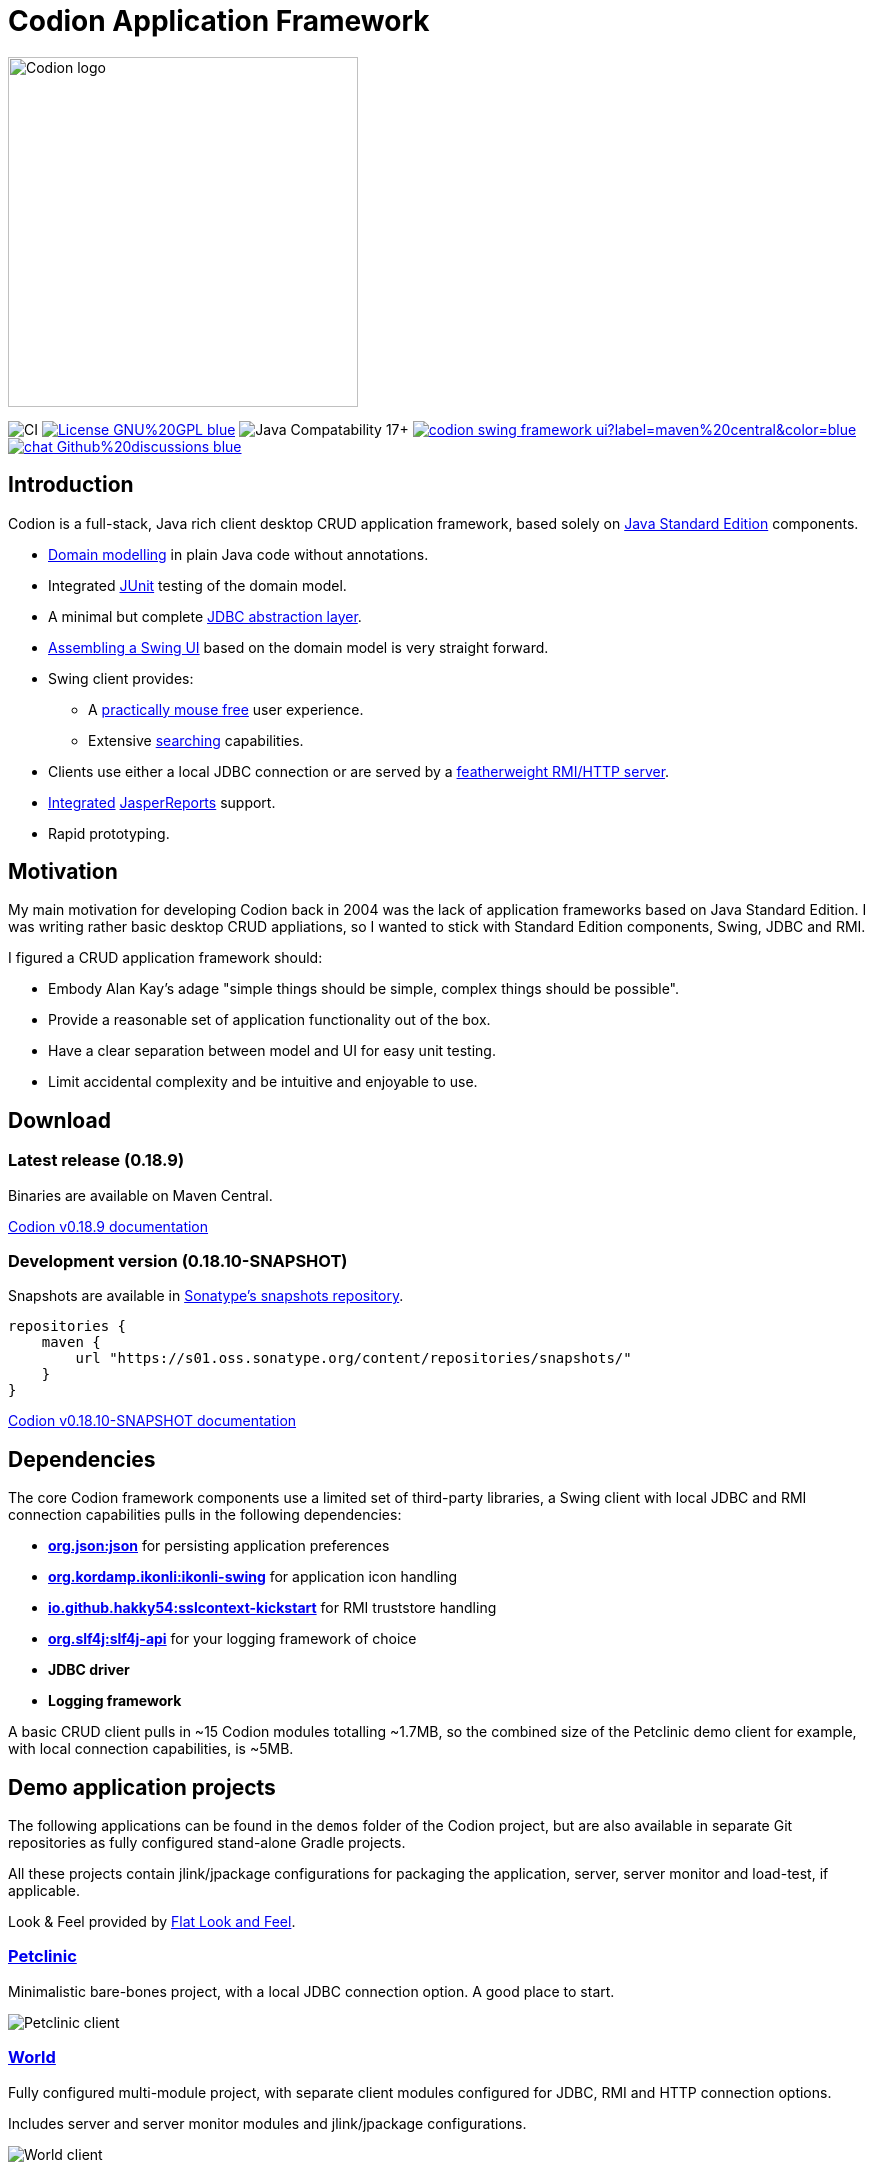 = Codion Application Framework
:version: 0.18.9
:version-dev: 0.18.10
:url-help: https://codion.is/doc/{version}/help
:url-manual: https://codion.is/doc/{version}/manual
:url-technical: https://codion.is/doc/{version}/technical

image::documentation/src/docs/asciidoc/images/codion-logo-gray.png[Codion logo,350]

image:https://github.com/codion-is/codion/workflows/Java%20CI/badge.svg[CI]
image:https://img.shields.io/badge/License-GNU%20GPL-blue[link="https://www.gnu.org/licenses/gpl-3.0.en.html"]
image:https://img.shields.io/badge/JDK_Compatibility-17+-blue.svg[Java Compatability 17+]
image:https://img.shields.io/maven-central/v/is.codion/codion-swing-framework-ui?label=maven%20central&color=blue[link="https://central.sonatype.com/artifact/is.codion/codion-swing-framework-ui"]
image:https://img.shields.io/badge/chat-Github%20discussions-blue[link="https://github.com/codion-is/codion/discussions"]

== Introduction

Codion is a full-stack, Java rich client desktop CRUD application framework, based solely on https://en.wikipedia.org/wiki/Java_Platform,_Standard_Edition[Java Standard Edition] components.

* <<Domain model, Domain modelling>> in plain Java code without annotations.
* Integrated https://github.com/junit-team/junit5[JUnit] testing of the domain model.
* A minimal but complete {url-manual}/manual.html#_entityconnection[JDBC abstraction layer].
* <<User interface, Assembling a Swing UI>> based on the domain model is very straight forward.
* Swing client provides:
** A {url-help}/client.html#_keyboard_shortcuts[practically mouse free] user experience.
** Extensive {url-help}/client.html#_searching[searching] capabilities.
* Clients use either a local JDBC connection or are served by a {url-technical}/technical.html#_server[featherweight RMI/HTTP server].
* {url-manual}/manual.html#_reporting_with_jasperreports[Integrated] https://github.com/TIBCOSoftware/jasperreports[JasperReports] support.
* Rapid prototyping.

== Motivation

My main motivation for developing Codion back in 2004 was the lack of application frameworks based on Java Standard Edition.
I was writing rather basic desktop CRUD appliations, so I wanted to stick with Standard Edition components, Swing, JDBC and RMI.

I figured a CRUD application framework should:

* Embody Alan Kay’s adage "simple things should be simple, complex things should be possible".
* Provide a reasonable set of application functionality out of the box.
* Have a clear separation between model and UI for easy unit testing.
* Limit accidental complexity and be intuitive and enjoyable to use.

== Download

=== Latest release ({version})

Binaries are available on Maven Central.

https://codion.is/doc/{version}/index.html[Codion v{version} documentation]

=== Development version ({version-dev}-SNAPSHOT)

Snapshots are available in link:https://s01.oss.sonatype.org/content/repositories/snapshots[Sonatype's snapshots repository].

[source,groovy]
----
repositories {
    maven {
        url "https://s01.oss.sonatype.org/content/repositories/snapshots/"
    }
}
----

https://codion.is/doc/{version-dev}/index.html[Codion v{version-dev}-SNAPSHOT documentation]

== Dependencies

The core Codion framework components use a limited set of third-party libraries, a Swing client with local JDBC and RMI connection capabilities pulls in the following dependencies:

* *https://www.json.org[org.json:json]* for persisting application preferences
* *https://github.com/kordamp/ikonli[org.kordamp.ikonli:ikonli-swing]* for application icon handling
* *https://github.com/Hakky54/sslcontext-kickstart[io.github.hakky54:sslcontext-kickstart]* for RMI truststore handling
* *https://github.com/qos-ch/slf4j[org.slf4j:slf4j-api]* for your logging framework of choice
* *JDBC driver*
* *Logging framework*

A basic CRUD client pulls in ~15 Codion modules totalling ~1.7MB, so the combined size of the Petclinic demo client for example, with local connection capabilities, is ~5MB.

== Demo application projects

The following applications can be found in the `demos` folder of the Codion project, but are also available in separate Git repositories as fully configured stand-alone Gradle projects.

All these projects contain jlink/jpackage configurations for packaging the application, server, server monitor and load-test, if applicable.

Look & Feel provided by https://github.com/JFormDesigner/FlatLaf[Flat Look and Feel].

=== https://github.com/codion-is/petclinic[Petclinic]

Minimalistic bare-bones project, with a local JDBC connection option.
A good place to start.

image::https://github.com/codion-is/petclinic/blob/main/src/docs/asciidoc/images/owners.png[Petclinic client]

=== https://github.com/codion-is/world[World]

Fully configured multi-module project, with separate client modules configured for JDBC, RMI and HTTP connection options.

Includes server and server monitor modules and jlink/jpackage configurations.

image::https://github.com/codion-is/world/blob/main/documentation/src/docs/asciidoc/images/world-client.png[World client]

=== https://github.com/codion-is/chinook[Chinook]

Fully configured multi-module project, with separate client modules configured for JDBC, RMI and HTTP connection options.

Includes load-test, server, and server monitor modules and jlink/jpackage configurations.

image::https://github.com/codion-is/chinook/blob/main/documentation/src/docs/asciidoc/images/customers.png[Chinook client]

NOTE: The "waterfall" master/detail UI layout used in these demo applications is what the framework provides by default and can be customized at will.

== Domain model

[cols="2,4"]
|===
|Module|Artifact
|is.codion.framework.domain|is.codion:codion-framework-domain:{version}
|===

Codion is not an https://en.wikipedia.org/wiki/Object-relational_mapping[Object Relational Mapping] based framework, instead the domain model is based on concepts from entity relationship diagrams, *entities*, *attributes*, *columns* and *foreign keys*, eliminating most of the problems associated with https://en.wikipedia.org/wiki/Object-relational_impedance_mismatch[object-relational impedance mismatch].

=== Entities

The Codion framework is based around the `Entity` class which represents a row in a table or query.
An `Entity` maps `Attributes` to their respective values and keeps track of values that have been modified since they were first set. `Entity` instances are basically data transfer objects and are *not* managed by the framework.
For persistance see <<Persistance>> below.

[source,java]
----
// the domain model instance
Store store = new Store();

// a factory for Entity instances from this domain model
Entities entities = store.entities();

// instantiate and populate a new customer instance
Entity customer = entities.builder(Customer.TYPE)
        .with(Customer.FIRST_NAME, "John")
        .with(Customer.LAST_NAME, "Doe")
        .with(Customer.ACTIVE, true)
        .build();

// retrieve values
String lastName = customer.get(Customer.LAST_NAME);
Boolean active = customer.get(Customer.ACTIVE);

// modify values
customer.put(Customer.LAST_NAME, "Carter");

System.out.println(customer.modified()); // true
System.out.println(customer.original(Customer.LAST_NAME)); // "Doe"

// revert changes
customer.revert();

System.out.println(customer.modified()); //false
----

=== Defining entities

`EntityType` represents a table (or query), `Attribute` represents a typed value identifier, usually appearing as one of its subclasses `Column` or `ForeignKey`.
The metadata required to present and persist entities is encapsulated by `EntityDefinition` and `AttributeDefinition`.

In the below example, we define a domain model with two entities, `Customer` and `Address` with a master/detail retionship, using the following steps:

. Extend the `DomainModel` class and create a `DomainType` constant identifying the domain model.
. Create a namespace interface for each `Entity` and use the `DomainType` to create `EntityType` constants.
. Use the `EntityType` constant to create `Column` constants for each column and a `ForeignKey` constant for the foreign key relationship.

NOTE:: The constants defined in the above steps represent the domain API and are usually all you need to work with the domain entities.

. Use the `EntityType` constants to define each entity, based on attributes defined using the `Column` and `ForeignKey` constants, and add the entity definitions to the domain model.

[source,java]
----
import static is.codion.framework.domain.DomainType.domainType;
import static is.codion.framework.domain.entity.KeyGenerator.identity;

// Extend the DomainModel class.
public class Store extends DomainModel {

  // Create a DomainType constant identifying the domain model.
  public static final DomainType DOMAIN = domainType(Store.class);

  // Create a namespace interface for the Customer entity.
  public interface Customer {
    // Use the DomainType and the table name to create an
    // EntityType constant identifying the entity.
    EntityType TYPE = DOMAIN.entityType("store.customer");

    // Use the EntityType to create typed Column constants for each column.
    Column<Long> ID = TYPE.longColumn("id");
    Column<String> FIRST_NAME = TYPE.stringColumn("first_name");
    Column<String> LAST_NAME = TYPE.stringColumn("last_name");
    Column<String> EMAIL = TYPE.stringColumn("email");
    Column<Boolean> ACTIVE = TYPE.booleanColumn("active");
  }

  // Create a namespace interface for the Address entity.
  public interface Address {
    EntityType TYPE = DOMAIN.entityType("store.address");

    Column<Long> ID = TYPE.longColumn("id");
    Column<Long> CUSTOMER_ID = TYPE.longColumn("customer_id");
    Column<String> STREET = TYPE.stringColumn("street");
    Column<String> CITY = TYPE.stringColumn("city");

    // Use the EntityType to create a ForeignKey
    // constant for the foreign key relationship.
    ForeignKey CUSTOMER_FK = TYPE.foreignKey("customer_fk", CUSTOMER_ID, Customer.ID);
  }

  public Store() {
    super(DOMAIN);
    // Use the Customer.TYPE constant to define a new entity,
    // based on attributes defined using the Column constants.
    // This entity definition is then added to the domain model.
    add(Customer.TYPE.define(                   // returns EntityDefinition.Builder
                    Customer.ID.define()
                            .primaryKey(),      // returns ColumnDefinition.Builder
                    Customer.FIRST_NAME.define()
                            .column()           // returns ColumnDefinition.Builder
                            .caption("First name")
                            .nullable(false)
                            .maximumLength(40),
                    Customer.LAST_NAME.define()
                            .column()
                            .caption("Last name")
                            .nullable(false)
                            .maximumLength(40),
                    Customer.EMAIL.define()
                            .column()
                            .caption("Email")
                            .maximumLength(100),
                    Customer.ACTIVE.define()
                            .column()
                            .caption("Active")
                            .nullable(false)
                            .defaultValue(true))
            .keyGenerator(identity())
            .stringFactory(StringFactory.builder()
                    .value(Customer.LAST_NAME)
                    .text(", ")
                    .value(Customer.FIRST_NAME)
                    .build())
            .caption("Customer")
			.build());

    // Use the Address.TYPE constant to define a new entity,
    // based on attributes defined using the Column and ForeignKey constants.
    // This entity definition is then added to the domain model.
    add(Address.TYPE.define(
                    Address.ID.define()
                            .primaryKey(),
                    Address.CUSTOMER_ID.define()
                            .column()
                            .nullable(false),
                    Address.CUSTOMER_FK.define()
                            .foreignKey()       // returns ForeignKeyDefinition.Builder
                            .caption("Customer"),
                    Address.STREET.define()
                            .column()
                            .caption("Street")
                            .nullable(false)
                            .maximumLength(100),
                    Address.CITY.define()
                            .column()
                            .caption("City")
                            .nullable(false)
                            .maximumLength(50))
            .keyGenerator(identity())
            .stringFactory(StringFactory.builder()
                    .value(Address.STREET)
                    .text(", ")
                    .value(Address.CITY)
                    .build())
            .caption("Address")
			.build());
  }
}
----

NOTE: {url-technical}/technical.html#_live_templates[IntelliJ IDEA live templates] for working with domain models.

=== Entity definition expanded

Here's one entity definition from above, pulled apart, with the ingredients exposed.

.Display code
[%collapsible]
====
[source,java]
----
ColumnDefinition.Builder<Long, ?> id =
        Address.ID.define()
                .primaryKey();

ColumnDefinition.Builder<Long, ?> customerId =
        Address.CUSTOMER_ID.define()
                .column()
                .nullable(false);

ForeignKeyDefinition.Builder customerFk =
        Address.CUSTOMER_FK.define()
                .foreignKey()
                .caption("Customer");

ColumnDefinition.Builder<String, ?> street =
        Address.STREET.define()
                .column()
                .caption("Street")
                .nullable(false)
                .maximumLength(100);

ColumnDefinition.Builder<String, ?> city =
        Address.CITY.define()
                .column()
                .caption("City")
                .nullable(false)
                .maximumLength(50);

KeyGenerator keyGenerator = KeyGenerator.identity();

Function<Entity, String> stringFactory = StringFactory.builder()
        .value(Address.STREET)
        .text(", ")
        .value(Address.CITY)
        .build();

EntityDefinition.Builder address =
        Address.TYPE.define(id, customerId, customerFk, street, city)
                .keyGenerator(keyGenerator)
                .stringFactory(stringFactory)
                .caption("Address");

add(address);
----
====

== Domain model test

[cols="2,4"]
|===
|Module|Artifact
|is.codion.framework.domain.test|is.codion:codion-framework-domain-test:{version}
|===

The `DomainTest` class provides a JUnit testing harness for the domain model.
The `DomainTest.test(entityType)` method runs insert, select, update and delete on a randomly (or manually) generated entity instance, verifying the results.

[source,java]
----
public class StoreTest extends DomainTest {

  public StoreTest() {
    super(new Store());
  }

  @Test
  void customer() throws Exception {
    test(Customer.TYPE);
  }

  @Test
  void address() throws Exception {
    test(Address.TYPE);
  }
}
----

== User interface

[cols="2,4"]
|===
|Module|Artifact
|is.codion.swing.framework.ui|is.codion:codion-swing-framework-ui:{version}
|===

In the following example, we use the domain model from above and implement a `CustomerEditPanel` and `AddressEditPanel` by extending `EntityEditPanel`.
These edit panels, as their names suggest, provide the UI for editing entity instances.
In the `main` method we use these building blocks to assemble and display a client.

[source,java]
----
public class StoreDemo {

  private static class CustomerEditPanel extends EntityEditPanel {

    private CustomerEditPanel(SwingEntityEditModel editModel) {
      super(editModel);
    }

    @Override
    protected void initializeUI() {
      initialFocusAttribute().set(Customer.FIRST_NAME);
      createTextField(Customer.FIRST_NAME);
      createTextField(Customer.LAST_NAME);
      createTextField(Customer.EMAIL);
      createCheckBox(Customer.ACTIVE);
      setLayout(gridLayout(4, 1));
      addInputPanel(Customer.FIRST_NAME);
      addInputPanel(Customer.LAST_NAME);
      addInputPanel(Customer.EMAIL);
      addInputPanel(Customer.ACTIVE);
    }
  }

  private static class AddressEditPanel extends EntityEditPanel {

    private AddressEditPanel(SwingEntityEditModel addressEditModel) {
      super(addressEditModel);
    }

    @Override
    protected void initializeUI() {
      initialFocusAttribute().set(Address.STREET);
      createForeignKeyComboBox(Address.CUSTOMER_FK);
      createTextField(Address.STREET);
      createTextField(Address.CITY);
      setLayout(gridLayout(3, 1));
      addInputPanel(Address.CUSTOMER_FK);
      addInputPanel(Address.STREET);
      addInputPanel(Address.CITY);
    }
  }

  public static void main(String[] args) throws Exception {
    UIManager.setLookAndFeel(new FlatMaterialDarkerIJTheme());

    Database database = H2DatabaseFactory
            .createDatabase("jdbc:h2:mem:h2db",
                    "src/main/sql/create_schema_minimal.sql");

    EntityConnectionProvider connectionProvider =
            LocalEntityConnectionProvider.builder()
                    .database(database)
                    .domain(new Store())
                    .user(User.parse("scott:tiger"))
                    .build();

    SwingEntityModel customerModel =
            new SwingEntityModel(Customer.TYPE, connectionProvider);
    EntityPanel customerPanel =
            new EntityPanel(customerModel,
                    new CustomerEditPanel(customerModel.editModel()));

    SwingEntityModel addressModel =
            new SwingEntityModel(Address.TYPE, connectionProvider);
    EntityPanel addressPanel =
            new EntityPanel(addressModel,
                    new AddressEditPanel(addressModel.editModel()));

    customerModel.addDetailModel(addressModel);
    customerPanel.addDetailPanel(addressPanel);

    addressPanel.tablePanel()
            .conditionPanelVisible().set(true);

    customerModel.tableModel().refresh();
    customerPanel.setBorder(createEmptyBorder(5, 5, 0, 5));
    customerPanel.initialize();

    Dialogs.componentDialog(customerPanel)
            .title("Customers")
            .onClosed(e -> connectionProvider.close())
            .show();
  }
}
----

...and the result, all in all around 150 lines of code.
image::documentation/src/docs/asciidoc/images/customers.png[align="center"]

== Persistance

[cols="2,4,2"]
|===
|Module|Artifact|Description
|is.codion.framework.db.core|is.codion:codion-framework-db-core:{version}|Core
|is.codion.framework.db.local|is.codion:codion-framework-db-local:{version}|JDBC
|is.codion.framework.db.rmi|is.codion:codion-framework-db-rmi:{version}|RMI
|is.codion.framework.db.http|is.codion:codion-framework-db-http:{version}|HTTP
|===

The `EntityConnection` interface defines the database layer.
There are three implementations available; local, which is based on a direct JDBC connection (used below), RMI and HTTP which are both served by the Codion Server.

[source,java]
----
Database database = H2DatabaseFactory
        .createDatabase("jdbc:h2:mem:store",
                "src/main/sql/create_schema_minimal.sql");

EntityConnectionProvider connectionProvider =
        LocalEntityConnectionProvider.builder()
                .database(database)
                .domain(new Store())
                .user(User.parse("scott:tiger"))
                .build();

EntityConnection connection = connectionProvider.connection();

List<Entity> customersNamedDoe =
        connection.select(Customer.LAST_NAME.equalTo("Doe"));

List<Entity> doesAddresses =
        connection.select(Address.CUSTOMER_FK.in(customersNamedDoe));

List<Entity> customersWithoutEmail =
        connection.select(Customer.EMAIL.isNull());

List<String> activeCustomerEmailAddresses =
        connection.select(Customer.EMAIL,
                Customer.ACTIVE.equalTo(true));

List<Entity> activeCustomersWithEmailAddresses =
        connection.select(and(
                Customer.ACTIVE.equalTo(true),
                Customer.EMAIL.isNotNull()));

Entities entities = connection.entities();

Entity customer = entities.builder(Customer.TYPE)
        .with(Customer.FIRST_NAME, "Peter")
        .with(Customer.LAST_NAME, "Jackson")
        .build();

customer = connection.insertSelect(customer);

Entity address = entities.builder(Address.TYPE)
        .with(Address.CUSTOMER_FK, customer)
        .with(Address.STREET, "Elm st.")
        .with(Address.CITY, "Boston")
        .build();

Entity.Key addressKey = connection.insert(address);

customer.put(Customer.EMAIL, "mail@email.com");

customer = connection.updateSelect(customer);

connection.delete(asList(addressKey, customer.primaryKey()));

connection.close();
----

== Database support

The SQL queries generated by the framework are extremely simple, which means that the DBMS specific implementations are trivial and mostly concerned with primary key generation strategies and providing information on supported functionality.

[cols="1,4"]
|===
|DBMS|Artifact
|Db2|is.codion:codion-dbms-db2:{version}
|Derby|is.codion:codion-dbms-derby:{version}
|H2|is.codion:codion-dbms-h2:{version}
|HSQL|is.codion:codion-dbms-hsql:{version}
|MariaDB|is.codion:codion-dbms-mariadb:{version}
|MySQL|is.codion:codion-dbms-mysql:{version}
|Oracle|is.codion:codion-dbms-oracle:{version}
|PostgreSQL|is.codion:codion-dbms-postgresql:{version}
|SQLite|is.codion:codion-dbms-sqlite:{version}
|SQL Server|is.codion:codion-dbms-sqlserver:{version}
|===

The *Oracle*, *PostgreSQL* and *H2* implementations have all been used in production systems for many years, whereas the *Db2* and *SQL Server* implementations have only been used for testing purposes.
The rest have not been formally tested, but chances are they will just work.

== Localization

Localized messages are available in English (default) and Icelandic.
There are a whole lot of {url-technical}/technical.html#_internationalization_i18n[localized messages] so if you are interested in providing translations that would be much appreciated.
This i18n page can be generated with the following Gradle target.

[source,shell]
----
gradlew documentation:generateI18nPage
----

== Versioning

=== Where is version 1.0?

The primary reason for the 0.x.y version is to be able to respond to community feedback before freezing the public API.
Until version 1.0, backwards compatibility will not be a priority and the API should be considered unstable.
All changes will be documented in the Change Log and upgrade instructions included when necessary.

=== Semantic Versioning

After version 1.0 the plan is to use https://semver.org/[Semantic Versioning].

== License

Codion is released under the Open Source https://en.wikipedia.org/wiki/GNU_General_Public_License[GPLv3] license.

*Keep in mind that you can freely use the GPL licensed version to create closed-source applications for personal or internal company use, since the license only kicks in when the application is distributed*.

See http://www.gnu.org/licenses/gpl-faq.html#GPLRequireSourcePostedPublic[GPL FAQ]

== Open-source, not open-contribution

=== Pull requests

*For copyright and managament overhead reasons, code contributions will not be accepted at this time*.

Help with translations is very much appreciated though.

=== Bug reports

Bug reports are truly appreciated, please report bugs via https://github.com/codion-is/codion/issues[issues].

=== Discussions

Feel free to https://github.com/codion-is/codion/discussions[discuss] features, design, API and anything Codion related.

For more information: link:https://codion.is[Codion Website].